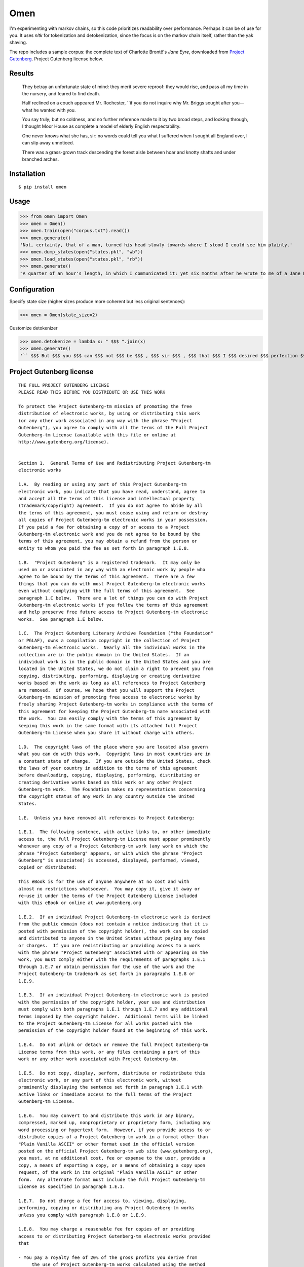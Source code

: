 ****
Omen
****
I'm experimenting with markov chains, so this code prioritizes readability over performance. Perhaps it can be of use for you.
It uses `nltk` for tokenization and detokenization, since the focus is on the markov chain itself, rather than the yak shaving.

The repo includes a sample corpus: the complete text of Charlotte Brontë's *Jane Eyre*, downloaded from
`Project Gutenberg`_. Project Gutenberg license below.

.. _Project Gutenberg: https://www.gutenberg.org/files/1260/1260-h/1260-h.htm

Results
#######
    They betray an unfortunate state of mind: they merit severe reproof: they would rise, and pass all my time in the nursery, and feared to find death.

    Half reclined on a couch appeared Mr. Rochester, ``if you do not inquire why Mr. Briggs sought after you—what he wanted with you.

    You say truly; but no coldness, and no further reference made to it by two broad steps, and looking through, I thought Moor House as complete a model of elderly English respectability.

    One never knows what she has, sir: no words could tell you what I suffered when I sought all England over, I can slip away unnoticed.

    There was a grass-grown track descending the forest aisle between hoar and knotty shafts and under branched arches.

Installation
############
::

  $ pip install omen

Usage
#####

>>> from omen import Omen
>>> omen = Omen()
>>> omen.train(open("corpus.txt").read())
>>> omen.generate()
'Not, certainly, that of a man, turned his head slowly towards where I stood I could see him plainly.'
>>> omen.dump_states(open("states.pkl", "wb"))
>>> omen.load_states(open("states.pkl", "rb"))
>>> omen.generate()
"A quarter of an hour's length, in which I communicated it: yet six months after he wrote to me of a Jane Eyre: I have been, for none of the Reeds were there, they say, almost like a dog quarrelling."

Configuration
#############

Specify state size (higher sizes produce more coherent but less original sentences):

>>> omen = Omen(state_size=2)

Customize detokenizer

>>> omen.detokenize = lambda x: " $$$ ".join(x)
>>> omen.generate()
'`` $$$ But $$$ you $$$ can $$$ not $$$ be $$$ , $$$ sir $$$ , $$$ that $$$ I $$$ desired $$$ perfection $$$ , $$$ either $$$ of $$$ mind $$$ or $$$ person $$$ .'

Project Gutenberg license
#########################
::

    THE FULL PROJECT GUTENBERG LICENSE
    PLEASE READ THIS BEFORE YOU DISTRIBUTE OR USE THIS WORK

    To protect the Project Gutenberg-tm mission of promoting the free
    distribution of electronic works, by using or distributing this work
    (or any other work associated in any way with the phrase "Project
    Gutenberg"), you agree to comply with all the terms of the Full Project
    Gutenberg-tm License (available with this file or online at
    http://www.gutenberg.org/license).


    Section 1.  General Terms of Use and Redistributing Project Gutenberg-tm
    electronic works

    1.A.  By reading or using any part of this Project Gutenberg-tm
    electronic work, you indicate that you have read, understand, agree to
    and accept all the terms of this license and intellectual property
    (trademark/copyright) agreement.  If you do not agree to abide by all
    the terms of this agreement, you must cease using and return or destroy
    all copies of Project Gutenberg-tm electronic works in your possession.
    If you paid a fee for obtaining a copy of or access to a Project
    Gutenberg-tm electronic work and you do not agree to be bound by the
    terms of this agreement, you may obtain a refund from the person or
    entity to whom you paid the fee as set forth in paragraph 1.E.8.

    1.B.  "Project Gutenberg" is a registered trademark.  It may only be
    used on or associated in any way with an electronic work by people who
    agree to be bound by the terms of this agreement.  There are a few
    things that you can do with most Project Gutenberg-tm electronic works
    even without complying with the full terms of this agreement.  See
    paragraph 1.C below.  There are a lot of things you can do with Project
    Gutenberg-tm electronic works if you follow the terms of this agreement
    and help preserve free future access to Project Gutenberg-tm electronic
    works.  See paragraph 1.E below.

    1.C.  The Project Gutenberg Literary Archive Foundation ("the Foundation"
    or PGLAF), owns a compilation copyright in the collection of Project
    Gutenberg-tm electronic works.  Nearly all the individual works in the
    collection are in the public domain in the United States.  If an
    individual work is in the public domain in the United States and you are
    located in the United States, we do not claim a right to prevent you from
    copying, distributing, performing, displaying or creating derivative
    works based on the work as long as all references to Project Gutenberg
    are removed.  Of course, we hope that you will support the Project
    Gutenberg-tm mission of promoting free access to electronic works by
    freely sharing Project Gutenberg-tm works in compliance with the terms of
    this agreement for keeping the Project Gutenberg-tm name associated with
    the work.  You can easily comply with the terms of this agreement by
    keeping this work in the same format with its attached full Project
    Gutenberg-tm License when you share it without charge with others.

    1.D.  The copyright laws of the place where you are located also govern
    what you can do with this work.  Copyright laws in most countries are in
    a constant state of change.  If you are outside the United States, check
    the laws of your country in addition to the terms of this agreement
    before downloading, copying, displaying, performing, distributing or
    creating derivative works based on this work or any other Project
    Gutenberg-tm work.  The Foundation makes no representations concerning
    the copyright status of any work in any country outside the United
    States.

    1.E.  Unless you have removed all references to Project Gutenberg:

    1.E.1.  The following sentence, with active links to, or other immediate
    access to, the full Project Gutenberg-tm License must appear prominently
    whenever any copy of a Project Gutenberg-tm work (any work on which the
    phrase "Project Gutenberg" appears, or with which the phrase "Project
    Gutenberg" is associated) is accessed, displayed, performed, viewed,
    copied or distributed:

    This eBook is for the use of anyone anywhere at no cost and with
    almost no restrictions whatsoever.  You may copy it, give it away or
    re-use it under the terms of the Project Gutenberg License included
    with this eBook or online at www.gutenberg.org

    1.E.2.  If an individual Project Gutenberg-tm electronic work is derived
    from the public domain (does not contain a notice indicating that it is
    posted with permission of the copyright holder), the work can be copied
    and distributed to anyone in the United States without paying any fees
    or charges.  If you are redistributing or providing access to a work
    with the phrase "Project Gutenberg" associated with or appearing on the
    work, you must comply either with the requirements of paragraphs 1.E.1
    through 1.E.7 or obtain permission for the use of the work and the
    Project Gutenberg-tm trademark as set forth in paragraphs 1.E.8 or
    1.E.9.

    1.E.3.  If an individual Project Gutenberg-tm electronic work is posted
    with the permission of the copyright holder, your use and distribution
    must comply with both paragraphs 1.E.1 through 1.E.7 and any additional
    terms imposed by the copyright holder.  Additional terms will be linked
    to the Project Gutenberg-tm License for all works posted with the
    permission of the copyright holder found at the beginning of this work.

    1.E.4.  Do not unlink or detach or remove the full Project Gutenberg-tm
    License terms from this work, or any files containing a part of this
    work or any other work associated with Project Gutenberg-tm.

    1.E.5.  Do not copy, display, perform, distribute or redistribute this
    electronic work, or any part of this electronic work, without
    prominently displaying the sentence set forth in paragraph 1.E.1 with
    active links or immediate access to the full terms of the Project
    Gutenberg-tm License.

    1.E.6.  You may convert to and distribute this work in any binary,
    compressed, marked up, nonproprietary or proprietary form, including any
    word processing or hypertext form.  However, if you provide access to or
    distribute copies of a Project Gutenberg-tm work in a format other than
    "Plain Vanilla ASCII" or other format used in the official version
    posted on the official Project Gutenberg-tm web site (www.gutenberg.org),
    you must, at no additional cost, fee or expense to the user, provide a
    copy, a means of exporting a copy, or a means of obtaining a copy upon
    request, of the work in its original "Plain Vanilla ASCII" or other
    form.  Any alternate format must include the full Project Gutenberg-tm
    License as specified in paragraph 1.E.1.

    1.E.7.  Do not charge a fee for access to, viewing, displaying,
    performing, copying or distributing any Project Gutenberg-tm works
    unless you comply with paragraph 1.E.8 or 1.E.9.

    1.E.8.  You may charge a reasonable fee for copies of or providing
    access to or distributing Project Gutenberg-tm electronic works provided
    that

    - You pay a royalty fee of 20% of the gross profits you derive from
         the use of Project Gutenberg-tm works calculated using the method
         you already use to calculate your applicable taxes.  The fee is
         owed to the owner of the Project Gutenberg-tm trademark, but he
         has agreed to donate royalties under this paragraph to the
         Project Gutenberg Literary Archive Foundation.  Royalty payments
         must be paid within 60 days following each date on which you
         prepare (or are legally required to prepare) your periodic tax
         returns.  Royalty payments should be clearly marked as such and
         sent to the Project Gutenberg Literary Archive Foundation at the
         address specified in Section 4, "Information about donations to
         the Project Gutenberg Literary Archive Foundation."

    - You provide a full refund of any money paid by a user who notifies
         you in writing (or by e-mail) within 30 days of receipt that s/he
         does not agree to the terms of the full Project Gutenberg-tm
         License.  You must require such a user to return or
         destroy all copies of the works possessed in a physical medium
         and discontinue all use of and all access to other copies of
         Project Gutenberg-tm works.

    - You provide, in accordance with paragraph 1.F.3, a full refund of any
         money paid for a work or a replacement copy, if a defect in the
         electronic work is discovered and reported to you within 90 days
         of receipt of the work.

    - You comply with all other terms of this agreement for free
         distribution of Project Gutenberg-tm works.

    1.E.9.  If you wish to charge a fee or distribute a Project Gutenberg-tm
    electronic work or group of works on different terms than are set
    forth in this agreement, you must obtain permission in writing from
    both the Project Gutenberg Literary Archive Foundation and Michael
    Hart, the owner of the Project Gutenberg-tm trademark.  Contact the
    Foundation as set forth in Section 3 below.

    1.F.

    1.F.1.  Project Gutenberg volunteers and employees expend considerable
    effort to identify, do copyright research on, transcribe and proofread
    public domain works in creating the Project Gutenberg-tm
    collection.  Despite these efforts, Project Gutenberg-tm electronic
    works, and the medium on which they may be stored, may contain
    "Defects," such as, but not limited to, incomplete, inaccurate or
    corrupt data, transcription errors, a copyright or other intellectual
    property infringement, a defective or damaged disk or other medium, a
    computer virus, or computer codes that damage or cannot be read by
    your equipment.

    1.F.2.  LIMITED WARRANTY, DISCLAIMER OF DAMAGES - Except for the "Right
    of Replacement or Refund" described in paragraph 1.F.3, the Project
    Gutenberg Literary Archive Foundation, the owner of the Project
    Gutenberg-tm trademark, and any other party distributing a Project
    Gutenberg-tm electronic work under this agreement, disclaim all
    liability to you for damages, costs and expenses, including legal
    fees.  YOU AGREE THAT YOU HAVE NO REMEDIES FOR NEGLIGENCE, STRICT
    LIABILITY, BREACH OF WARRANTY OR BREACH OF CONTRACT EXCEPT THOSE
    PROVIDED IN PARAGRAPH F3.  YOU AGREE THAT THE FOUNDATION, THE
    TRADEMARK OWNER, AND ANY DISTRIBUTOR UNDER THIS AGREEMENT WILL NOT BE
    LIABLE TO YOU FOR ACTUAL, DIRECT, INDIRECT, CONSEQUENTIAL, PUNITIVE OR
    INCIDENTAL DAMAGES EVEN IF YOU GIVE NOTICE OF THE POSSIBILITY OF SUCH
    DAMAGE.

    1.F.3.  LIMITED RIGHT OF REPLACEMENT OR REFUND - If you discover a
    defect in this electronic work within 90 days of receiving it, you can
    receive a refund of the money (if any) you paid for it by sending a
    written explanation to the person you received the work from.  If you
    received the work on a physical medium, you must return the medium with
    your written explanation.  The person or entity that provided you with
    the defective work may elect to provide a replacement copy in lieu of a
    refund.  If you received the work electronically, the person or entity
    providing it to you may choose to give you a second opportunity to
    receive the work electronically in lieu of a refund.  If the second copy
    is also defective, you may demand a refund in writing without further
    opportunities to fix the problem.

    1.F.4.  Except for the limited right of replacement or refund set forth
    in paragraph 1.F.3, this work is provided to you 'AS-IS', WITH NO OTHER
    WARRANTIES OF ANY KIND, EXPRESS OR IMPLIED, INCLUDING BUT NOT LIMITED TO
    WARRANTIES OF MERCHANTIBILITY OR FITNESS FOR ANY PURPOSE.

    1.F.5.  Some states do not allow disclaimers of certain implied
    warranties or the exclusion or limitation of certain types of damages.
    If any disclaimer or limitation set forth in this agreement violates the
    law of the state applicable to this agreement, the agreement shall be
    interpreted to make the maximum disclaimer or limitation permitted by
    the applicable state law.  The invalidity or unenforceability of any
    provision of this agreement shall not void the remaining provisions.

    1.F.6.  INDEMNITY - You agree to indemnify and hold the Foundation, the
    trademark owner, any agent or employee of the Foundation, anyone
    providing copies of Project Gutenberg-tm electronic works in accordance
    with this agreement, and any volunteers associated with the production,
    promotion and distribution of Project Gutenberg-tm electronic works,
    harmless from all liability, costs and expenses, including legal fees,
    that arise directly or indirectly from any of the following which you do
    or cause to occur: (a) distribution of this or any Project Gutenberg-tm
    work, (b) alteration, modification, or additions or deletions to any
    Project Gutenberg-tm work, and (c) any Defect you cause.


    Section  2.  Information about the Mission of Project Gutenberg-tm

    Project Gutenberg-tm is synonymous with the free distribution of
    electronic works in formats readable by the widest variety of computers
    including obsolete, old, middle-aged and new computers.  It exists
    because of the efforts of hundreds of volunteers and donations from
    people in all walks of life.

    Volunteers and financial support to provide volunteers with the
    assistance they need, is critical to reaching Project Gutenberg-tm's
    goals and ensuring that the Project Gutenberg-tm collection will
    remain freely available for generations to come.  In 2001, the Project
    Gutenberg Literary Archive Foundation was created to provide a secure
    and permanent future for Project Gutenberg-tm and future generations.
    To learn more about the Project Gutenberg Literary Archive Foundation
    and how your efforts and donations can help, see Sections 3 and 4
    and the Foundation web page at http://www.gutenberg.org/fundraising/pglaf.


    Section 3.  Information about the Project Gutenberg Literary Archive
    Foundation

    The Project Gutenberg Literary Archive Foundation is a non profit
    501(c)(3) educational corporation organized under the laws of the
    state of Mississippi and granted tax exempt status by the Internal
    Revenue Service.  The Foundation's EIN or federal tax identification
    number is 64-6221541.  Contributions to the Project Gutenberg
    Literary Archive Foundation are tax deductible to the full extent
    permitted by U.S. federal laws and your state's laws.

    The Foundation's principal office is located at 4557 Melan Dr. S.
    Fairbanks, AK, 99712., but its volunteers and employees are scattered
    throughout numerous locations.  Its business office is located at
    809 North 1500 West, Salt Lake City, UT 84116, (801) 596-1887, email
    business@pglaf.org.  Email contact links and up to date contact
    information can be found at the Foundation's web site and official
    page at http://www.gutenberg.org/about/contact

    For additional contact information:
         Dr. Gregory B. Newby
         Chief Executive and Director
         gbnewby@pglaf.org

    Section 4.  Information about Donations to the Project Gutenberg
    Literary Archive Foundation

    Project Gutenberg-tm depends upon and cannot survive without wide
    spread public support and donations to carry out its mission of
    increasing the number of public domain and licensed works that can be
    freely distributed in machine readable form accessible by the widest
    array of equipment including outdated equipment.  Many small donations
    ($1 to $5,000) are particularly important to maintaining tax exempt
    status with the IRS.

    The Foundation is committed to complying with the laws regulating
    charities and charitable donations in all 50 states of the United
    States.  Compliance requirements are not uniform and it takes a
    considerable effort, much paperwork and many fees to meet and keep up
    with these requirements.  We do not solicit donations in locations
    where we have not received written confirmation of compliance.  To
    SEND DONATIONS or determine the status of compliance for any
    particular state visit http://www.gutenberg.org/fundraising/donate

    While we cannot and do not solicit contributions from states where we
    have not met the solicitation requirements, we know of no prohibition
    against accepting unsolicited donations from donors in such states who
    approach us with offers to donate.

    International donations are gratefully accepted, but we cannot make
    any statements concerning tax treatment of donations received from
    outside the United States.  U.S. laws alone swamp our small staff.

    Please check the Project Gutenberg Web pages for current donation
    methods and addresses.  Donations are accepted in a number of other
    ways including checks, online payments and credit card donations.
    To donate, please visit:
    http://www.gutenberg.org/fundraising/donate


    Section 5.  General Information About Project Gutenberg-tm electronic
    works.

    Professor Michael S. Hart is the originator of the Project Gutenberg-tm
    concept of a library of electronic works that could be freely shared
    with anyone.  For thirty years, he produced and distributed Project
    Gutenberg-tm eBooks with only a loose network of volunteer support.

    Project Gutenberg-tm eBooks are often created from several printed
    editions, all of which are confirmed as Public Domain in the U.S.
    unless a copyright notice is included.  Thus, we do not necessarily
    keep eBooks in compliance with any particular paper edition.

    Most people start at our Web site which has the main PG search facility:

         http://www.gutenberg.org

    This Web site includes information about Project Gutenberg-tm,
    including how to make donations to the Project Gutenberg Literary
    Archive Foundation, how to help produce our new eBooks, and how to
    subscribe to our email newsletter to hear about new eBooks.



